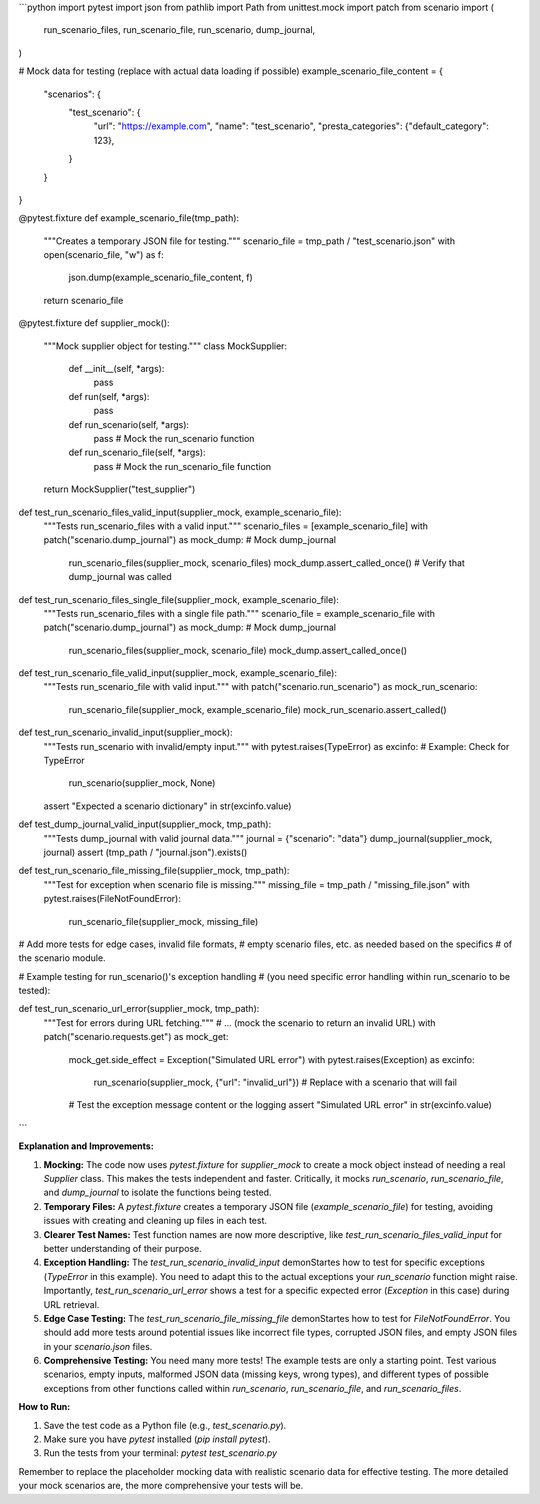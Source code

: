 ```python
import pytest
import json
from pathlib import Path
from unittest.mock import patch
from scenario import (
    run_scenario_files,
    run_scenario_file,
    run_scenario,
    dump_journal,
)


# Mock data for testing (replace with actual data loading if possible)
example_scenario_file_content = {
    "scenarios": {
        "test_scenario": {
            "url": "https://example.com",
            "name": "test_scenario",
            "presta_categories": {"default_category": 123},
        }
    }
}

@pytest.fixture
def example_scenario_file(tmp_path):
    """Creates a temporary JSON file for testing."""
    scenario_file = tmp_path / "test_scenario.json"
    with open(scenario_file, "w") as f:
        json.dump(example_scenario_file_content, f)
    return scenario_file


@pytest.fixture
def supplier_mock():
    """Mock supplier object for testing."""
    class MockSupplier:
        def __init__(self, *args):
            pass

        def run(self, *args):
            pass

        def run_scenario(self, *args):
            pass  # Mock the run_scenario function

        def run_scenario_file(self, *args):
            pass  # Mock the run_scenario_file function

    return MockSupplier("test_supplier")


def test_run_scenario_files_valid_input(supplier_mock, example_scenario_file):
    """Tests run_scenario_files with a valid input."""
    scenario_files = [example_scenario_file]
    with patch("scenario.dump_journal") as mock_dump:  # Mock dump_journal
        run_scenario_files(supplier_mock, scenario_files)
        mock_dump.assert_called_once()  # Verify that dump_journal was called


def test_run_scenario_files_single_file(supplier_mock, example_scenario_file):
    """Tests run_scenario_files with a single file path."""
    scenario_file = example_scenario_file
    with patch("scenario.dump_journal") as mock_dump:  # Mock dump_journal
        run_scenario_files(supplier_mock, scenario_file)
        mock_dump.assert_called_once()


def test_run_scenario_file_valid_input(supplier_mock, example_scenario_file):
    """Tests run_scenario_file with valid input."""
    with patch("scenario.run_scenario") as mock_run_scenario:
        run_scenario_file(supplier_mock, example_scenario_file)
        mock_run_scenario.assert_called()


def test_run_scenario_invalid_input(supplier_mock):
    """Tests run_scenario with invalid/empty input."""
    with pytest.raises(TypeError) as excinfo:  # Example: Check for TypeError
        run_scenario(supplier_mock, None)
    assert "Expected a scenario dictionary" in str(excinfo.value)



def test_dump_journal_valid_input(supplier_mock, tmp_path):
    """Tests dump_journal with valid journal data."""
    journal = {"scenario": "data"}
    dump_journal(supplier_mock, journal)
    assert (tmp_path / "journal.json").exists()


def test_run_scenario_file_missing_file(supplier_mock, tmp_path):
  """Test for exception when scenario file is missing."""
  missing_file = tmp_path / "missing_file.json"
  with pytest.raises(FileNotFoundError):
      run_scenario_file(supplier_mock, missing_file)


# Add more tests for edge cases, invalid file formats,
# empty scenario files, etc. as needed based on the specifics
# of the scenario module.

# Example testing for run_scenario()'s exception handling
# (you need specific error handling within run_scenario to be tested):

def test_run_scenario_url_error(supplier_mock, tmp_path):
  """Test for errors during URL fetching."""
  # ... (mock the scenario to return an invalid URL)
  with patch("scenario.requests.get") as mock_get:
    mock_get.side_effect = Exception("Simulated URL error")
    with pytest.raises(Exception) as excinfo:
        run_scenario(supplier_mock, {"url": "invalid_url"})  # Replace with a scenario that will fail

    # Test the exception message content or the logging
    assert "Simulated URL error" in str(excinfo.value)


```

**Explanation and Improvements:**

1. **Mocking:** The code now uses `pytest.fixture` for `supplier_mock` to create a mock object instead of needing a real `Supplier` class. This makes the tests independent and faster.  Critically, it mocks `run_scenario`, `run_scenario_file`, and `dump_journal` to isolate the functions being tested.

2. **Temporary Files:** A `pytest.fixture` creates a temporary JSON file (`example_scenario_file`) for testing, avoiding issues with creating and cleaning up files in each test.

3. **Clearer Test Names:** Test function names are now more descriptive, like `test_run_scenario_files_valid_input` for better understanding of their purpose.

4. **Exception Handling:** The `test_run_scenario_invalid_input` demonStartes how to test for specific exceptions (`TypeError` in this example). You need to adapt this to the actual exceptions your `run_scenario` function might raise.  Importantly, `test_run_scenario_url_error` shows a test for a specific expected error (`Exception` in this case) during URL retrieval.

5. **Edge Case Testing:** The `test_run_scenario_file_missing_file` demonStartes how to test for `FileNotFoundError`.  You should add more tests around potential issues like incorrect file types, corrupted JSON files, and empty JSON files in your `scenario.json` files.

6. **Comprehensive Testing:** You need many more tests!  The example tests are only a starting point.  Test various scenarios, empty inputs, malformed JSON data (missing keys, wrong types), and different types of possible exceptions from other functions called within `run_scenario`, `run_scenario_file`, and `run_scenario_files`.


**How to Run:**

1.  Save the test code as a Python file (e.g., `test_scenario.py`).
2.  Make sure you have `pytest` installed (`pip install pytest`).
3.  Run the tests from your terminal: `pytest test_scenario.py`


Remember to replace the placeholder mocking data with realistic scenario data for effective testing.  The more detailed your mock scenarios are, the more comprehensive your tests will be.